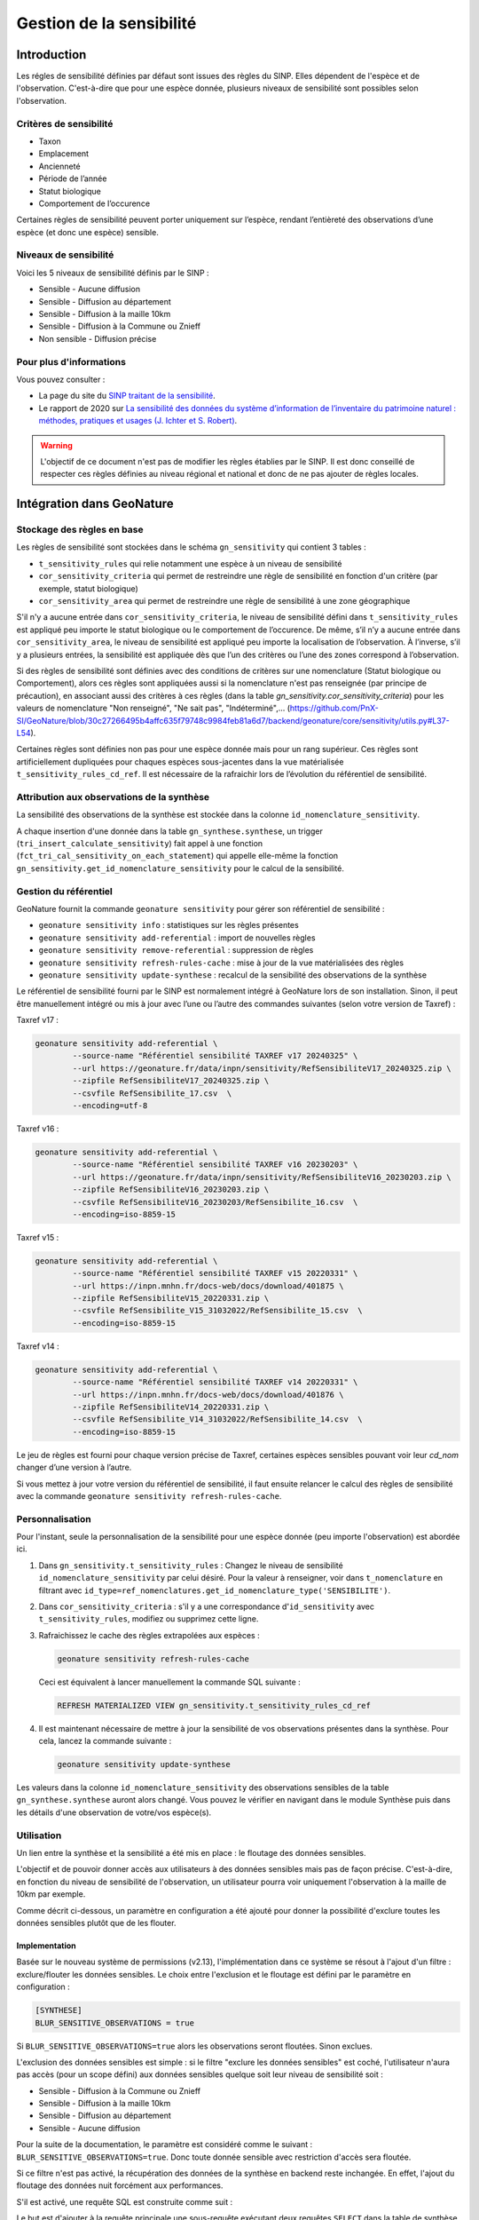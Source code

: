 Gestion de la sensibilité
-------------------------

Introduction
""""""""""""

Les régles de sensibilité définies par défaut sont issues des règles du SINP.
Elles dépendent de l'espèce et de l'observation. C'est-à-dire que pour une espèce donnée,
plusieurs niveaux de sensibilité sont possibles selon l'observation.

Critères de sensibilité
```````````````````````

* Taxon
* Emplacement
* Ancienneté
* Période de l’année
* Statut biologique
* Comportement de l’occurence

Certaines règles de sensibilité peuvent porter uniquement sur l’espèce,
rendant l’entièreté des observations d’une espèce (et donc une espèce) sensible.

Niveaux de sensibilité
``````````````````````

Voici les 5 niveaux de sensibilité définis par le SINP :

* Sensible - Aucune diffusion
* Sensible - Diffusion au département
* Sensible - Diffusion à la maille 10km
* Sensible - Diffusion à la Commune ou Znieff
* Non sensible - Diffusion précise

Pour plus d'informations
````````````````````````

Vous pouvez consulter :

- La page du site du `SINP traitant de la sensibilité <https://inpn.mnhn.fr/programme/donnees-observations-especes/references/sensibilite>`_.
- Le rapport de 2020 sur `La sensibilité des données du système  d’information  de l’inventaire  du  patrimoine naturel : méthodes, pratiques et usages (J. Ichter et S. Robert) <https://inpn.mnhn.fr/docs-web/docs/download/355449>`_.


.. warning::
    L'objectif de ce document n'est pas de modifier les règles établies par
    le SINP. Il est donc conseillé de respecter ces règles définies au niveau
    régional et national et donc de ne pas ajouter de règles locales.

Intégration dans GeoNature
""""""""""""""""""""""""""

Stockage des règles en base
````````````````````````````

Les règles de sensibilité sont stockées dans le schéma ``gn_sensitivity``
qui contient 3 tables :

* ``t_sensitivity_rules`` qui relie notamment une espèce à un niveau de
  sensibilité
* ``cor_sensitivity_criteria`` qui permet de restreindre une règle de
  sensibilité en fonction d'un critère (par exemple, statut biologique)
* ``cor_sensitivity_area`` qui permet de restreindre une règle de
  sensibilité à une zone géographique

S'il n'y a aucune entrée dans ``cor_sensitivity_criteria``, le niveau de
sensibilité défini dans ``t_sensitivity_rules`` est appliqué peu importe
le statut biologique ou le comportement de l’occurence.
De même, s’il n’y a aucune entrée dans ``cor_sensitivity_area``, le niveau
de sensibilité est appliqué peu importe la localisation de l’observation.
À l’inverse, s’il y a plusieurs entrées, la sensibilité est appliquée dès
que l’un des critères ou l’une des zones correspond à l’observation.

Si des règles de sensibilité sont définies avec des conditions de critères 
sur une nomenclature (Statut biologique ou Comportement), 
alors ces règles sont appliquées aussi si la nomenclature n'est pas renseignée 
(par principe de précaution), en associant aussi des critères à ces règles 
(dans la table `gn_sensitivity.cor_sensitivity_criteria`) pour les valeurs 
de nomenclature "Non renseigné", "Ne sait pas", "Indéterminé",... 
(https://github.com/PnX-SI/GeoNature/blob/30c27266495b4affc635f79748c9984feb81a6d7/backend/geonature/core/sensitivity/utils.py#L37-L54).

Certaines règles sont définies non pas pour une espèce donnée mais pour un
rang supérieur. Ces règles sont artificiellement dupliquées pour chaques espèces
sous-jacentes dans la vue matérialisée ``t_sensitivity_rules_cd_ref``.
Il est nécessaire de la rafraichir lors de l’évolution du référentiel
de sensibilité.

Attribution aux observations de la synthèse
```````````````````````````````````````````

La sensibilité des observations de la synthèse est stockée dans la
colonne ``id_nomenclature_sensitivity``.

A chaque insertion d'une donnée dans la table ``gn_synthese.synthese``,
un trigger (``tri_insert_calculate_sensitivity``) fait appel à une
fonction (``fct_tri_cal_sensitivity_on_each_statement``) qui appelle
elle-même la fonction ``gn_sensitivity.get_id_nomenclature_sensitivity``
pour le calcul de la sensibilité.

Gestion du référentiel
``````````````````````

GeoNature fournit la commande ``geonature sensitivity`` pour gérer son référentiel
de sensibilité :

* ``geonature sensitivity info`` : statistiques sur les règles présentes
* ``geonature sensitivity add-referential`` : import de nouvelles règles
* ``geonature sensitivity remove-referential`` : suppression de règles
* ``geonature sensitivity refresh-rules-cache`` : mise à jour de la vue matérialisées des règles
* ``geonature sensitivity update-synthese`` : recalcul de la sensibilité des observations de la synthèse

Le référentiel de sensibilité fourni par le SINP est normalement intégré
à GeoNature lors de son installation. Sinon, il peut être manuellement
intégré ou mis à jour avec l’une ou l’autre des commandes suivantes (selon votre version de Taxref) :

Taxref v17 :

.. code-block:: bash

    geonature sensitivity add-referential \
            --source-name "Référentiel sensibilité TAXREF v17 20240325" \
            --url https://geonature.fr/data/inpn/sensitivity/RefSensibiliteV17_20240325.zip \
            --zipfile RefSensibiliteV17_20240325.zip \
            --csvfile RefSensibilite_17.csv  \
            --encoding=utf-8

Taxref v16 :

.. code-block:: bash

    geonature sensitivity add-referential \
            --source-name "Référentiel sensibilité TAXREF v16 20230203" \
            --url https://geonature.fr/data/inpn/sensitivity/RefSensibiliteV16_20230203.zip \
            --zipfile RefSensibiliteV16_20230203.zip \
            --csvfile RefSensibiliteV16_20230203/RefSensibilite_16.csv  \
            --encoding=iso-8859-15

Taxref v15 :

.. code-block:: bash

    geonature sensitivity add-referential \
            --source-name "Référentiel sensibilité TAXREF v15 20220331" \
            --url https://inpn.mnhn.fr/docs-web/docs/download/401875 \
            --zipfile RefSensibiliteV15_20220331.zip \
            --csvfile RefSensibilite_V15_31032022/RefSensibilite_15.csv  \
            --encoding=iso-8859-15

Taxref v14 :

.. code-block:: bash

    geonature sensitivity add-referential \
            --source-name "Référentiel sensibilité TAXREF v14 20220331" \
            --url https://inpn.mnhn.fr/docs-web/docs/download/401876 \
            --zipfile RefSensibiliteV14_20220331.zip \
            --csvfile RefSensibilite_V14_31032022/RefSensibilite_14.csv  \
            --encoding=iso-8859-15

Le jeu de règles est fourni pour chaque version précise de Taxref, certaines
espèces sensibles pouvant voir leur *cd_nom* changer d’une version à l’autre.

Si vous mettez à jour votre version du référentiel de sensibilité, il faut ensuite relancer 
le calcul des règles de sensibilité avec la commande ``geonature sensitivity refresh-rules-cache``.

Personnalisation
````````````````

Pour l'instant, seule la personnalisation de la sensibilité pour
une espèce donnée (peu importe l'observation) est abordée ici.

#. Dans ``gn_sensitivity.t_sensitivity_rules`` : Changez le niveau de
   sensibilité ``id_nomenclature_sensitivity`` par celui désiré. Pour la
   valeur à renseigner, voir dans ``t_nomenclature`` en filtrant avec
   ``id_type=ref_nomenclatures.get_id_nomenclature_type('SENSIBILITE')``.
#. Dans ``cor_sensitivity_criteria`` : s'il y a une correspondance
   d'``id_sensitivity`` avec ``t_sensitivity_rules``, modifiez ou supprimez cette ligne.
#. Rafraichissez le cache des règles extrapolées aux espèces :

   .. code-block:: bash

    geonature sensitivity refresh-rules-cache

   Ceci est équivalent à lancer manuellement la commande SQL suivante :

   .. code-block:: sql

       REFRESH MATERIALIZED VIEW gn_sensitivity.t_sensitivity_rules_cd_ref

#. Il est maintenant nécessaire de mettre à jour la sensibilité de vos
   observations présentes dans la synthèse. Pour cela, lancez la commande suivante :

   .. code-block:: bash

      geonature sensitivity update-synthese

Les valeurs dans la colonne ``id_nomenclature_sensitivity`` des observations sensibles
de la table ``gn_synthese.synthese`` auront alors 
changé. Vous pouvez le vérifier en navigant dans le module Synthèse
puis dans les détails d'une observation de votre/vos espèce(s).

Utilisation
```````````

Un lien entre la synthèse et la sensibilité a été mis en place : le floutage des données sensibles.

L'objectif et de pouvoir donner accès aux utilisateurs à des données sensibles mais pas de façon précise.
C'est-à-dire, en fonction du niveau de sensibilité de l'observation, un utilisateur pourra voir uniquement 
l'observation à la maille de 10km par exemple.

Comme décrit ci-dessous, un paramètre en configuration a été ajouté pour donner la possibilité d'exclure 
toutes les données sensibles plutôt que de les flouter.

Implementation
^^^^^^^^^^^^^^

Basée sur le nouveau système de permissions (v2.13), l'implémentation dans ce système se résout à 
l'ajout d'un filtre : exclure/flouter les données sensibles.
Le choix entre l'exclusion et le floutage est défini par le paramètre en configuration : 

.. code-block:: toml

   [SYNTHESE]
   BLUR_SENSITIVE_OBSERVATIONS = true

Si ``BLUR_SENSITIVE_OBSERVATIONS=true`` alors les observations seront floutées. Sinon exclues.

L'exclusion des données sensibles est simple : si le filtre "exclure les données sensibles" est coché, 
l'utilisateur n'aura pas accès (pour un scope défini) aux données sensibles quelque soit leur niveau 
de sensibilité soit :

- Sensible - Diffusion à la Commune ou Znieff
- Sensible - Diffusion à la maille 10km
- Sensible - Diffusion au département
- Sensible - Aucune diffusion

Pour la suite de la documentation, le paramètre est considéré comme le suivant : ``BLUR_SENSITIVE_OBSERVATIONS=true``.
Donc toute donnée sensible avec restriction d'accès sera floutée.

Si ce filtre n'est pas activé, la récupération des données de la synthèse en backend reste inchangée.
En effet, l'ajout du floutage des données nuit forcément aux performances.

S'il est activé, une requête SQL est construite comme suit : 

.. image :: https://raw.githubusercontent.com/PnX-SI/GeoNature/develop/docs/images/blurring_query.svg

Le but est d'ajouter à la requête principale une sous-requête exécutant deux requêtes ``SELECT`` dans 
la table de synthèse afin de séparer les données précises des données floutées. Ensuite un ``UNION`` 
est fait afin de rassembler les données avec priorité sur les données précises.

Dans ces deux requêtes, les permissions ainsi que les filtres utilisateurs sont pris en comptes, donc 
l'utilisateur n'a pas obligatoirement accès à toutes les données, c'est à la charge de l'administrateur.
Le fait de prendre en compte les filtres dans chacune des deux requêtes permet une cohérence dans les 
résultats renvoyés par ces deux requêtes (car un ``LIMIT`` est souvent présent).

Ce floutage des données a été implémenté sur 3 routes de la synthèse : 

* ``/for_web``
* ``/vsynthese/<id_synthese>``
* ``/export_observations``

Des tests unitaires ont également été écrits.


Traitement des problématiques liés aux zonages
^^^^^^^^^^^^^^^^^^^^^^^^^^^^^^^^^^^^^^^^^^^^^^

**Traitement de l'affichage en mode maille**

Il a été décidé d'exclure les données sensibles dont la géométrie floutée est plus grande que la 
maille affichée en mode maille dans la synthèse.

C'est-à-dire que si une observation est dégradée/floutée à la maille M10 (10km²) et que le mode maille 
affiche les observations regroupées dans les mailles de type M5 (5km), l'observation n'apparaitra dans 
aucune maille mais dans seulement dans la liste des observations.

Pour rappel la maille de regroupement pour affichage dans le mode maille est définie par le paramètre 
suivant :

.. code-block:: toml
   [SYNTHESE]
   AREA_AGGREGATION_TYPE = "M5"

Pour que ce filtrage soit effectué, il était nécessaire d'introduire une nouvelle colonne dans la table 
``ref_geo.bib_area_types`` : ``size_hierarchy`` qui permet d'ordonner les types de zones par leur 
taille moyenne. Pour les mailles cela est simple, pour les départements et les communes notamment 
utilisées pour flouter la donnée, cela est plus complexe. Leur taille a donc été donnée arbitrairement.
Le floutage des données est censé évoluer vers des zonages de floutage basées exclusivement sur des 
mailles. Le problème de la taille arbitraire ne sera alors plus d'actualité.


**Traitement des zonages associés**

L'introduction de la nouvelle colone ``size_hierarchy`` permet également d'afficher uniquement les 
zonages plus grands que la géométrie floutée dans l'onglet "Zonage" des détails d'une observation en 
synthèse. Par exemple, les mailles M1 (1km²) et M5 (5km²) d'une observation floutée à la maille M10 
(10km²) n'apparaitront pas. 


**Traitement du filtre de type "zonage"**

Pour rappel, ce filtre permet de rechercher si des observations intersectent des zones choisies par 
l'utilisateur. Ces zones sont disponibles dans la section "Où" dans le module Synthèse.

En backend, quand l'utilisateur voit les données précisément, le filtre fonctionne grâce à la 
table ``gn_synthese.cor_area_synthese``, évitant de procéder à l'appel de ``ST_Intersects`` plus lent.

Ce filtre fonctionne différemment quand l'utilisateur dispose de permissions floutant les 
données. En effet, un ``ST_Intersects`` est effectué sur la géométrie floutée car l'utilisation de 
``gn_synthese.cor_area_synthese`` pourrait donner trop d'informations à l'utilisateur et ce dernier 
pourrait obtenir des données plus précises que souhaité par recherche sur différentes communes alors
que l'observation est floutée au département par exemple.
